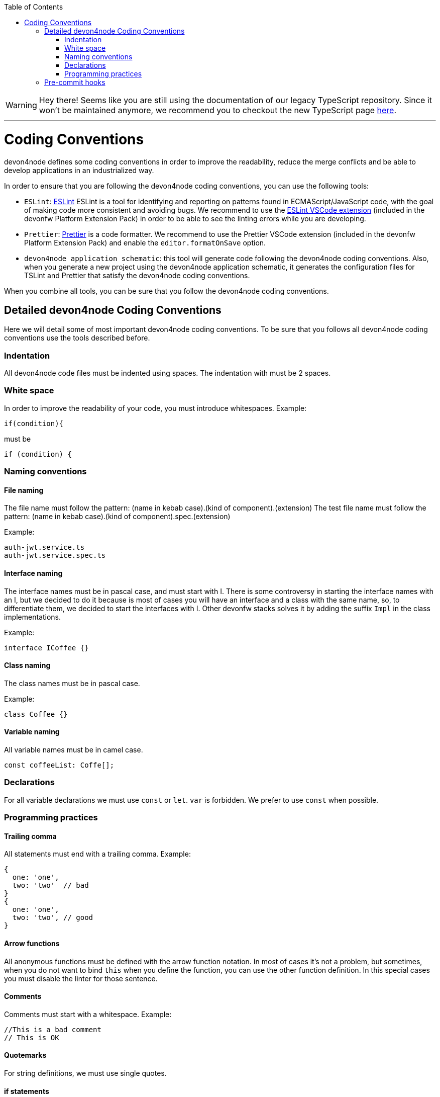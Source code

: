 :toc: macro

ifdef::env-github[]
:tip-caption: :bulb:
:note-caption: :information_source:
:important-caption: :heavy_exclamation_mark:
:caution-caption: :fire:
:warning-caption: :warning:
endif::[]

toc::[]
:idprefix:
:idseparator: -
:reproducible:
:source-highlighter: rouge
:listing-caption: Listing

WARNING: Hey there! Seems like you are still using the documentation of our legacy TypeScript repository. Since it won't be maintained anymore, we recommend you to checkout the new TypeScript page https://devonfw.com/docs/typescript/current/[here]. 

'''

= Coding Conventions

devon4node defines some coding conventions in order to improve the readability, reduce the merge conflicts and be able to develop applications in an industrialized way.

In order to ensure that you are following the devon4node coding conventions, you can use the following tools:

- `ESLint`: link:https://eslint.org/[ESLint] ESLint is a tool for identifying and reporting on patterns found in ECMAScript/JavaScript code, with the goal of making code more consistent and avoiding bugs. We recommend to use the link:https://marketplace.visualstudio.com/items?itemName=dbaeumer.vscode-eslint[ESLint VSCode extension] (included in the devonfw Platform Extension Pack) in order to be able to see the linting errors while you are developing.
- `Prettier`: link:https://prettier.io/[Prettier] is a code formatter. We recommend to use the Prettier VSCode extension (included in the devonfw Platform Extension Pack) and enable the `editor.formatOnSave` option.
- `devon4node application schematic`: this tool will generate code following the devon4node coding conventions. Also, when you generate a new project using the devon4node application schematic, it generates the configuration files for TSLint and Prettier that satisfy the devon4node coding conventions.

When you combine all tools, you can be sure that you follow the devon4node coding conventions.

== Detailed devon4node Coding Conventions

Here we will detail some of most important devon4node coding conventions. To be sure that you follows all devon4node coding conventions use the tools described before.

=== Indentation

All devon4node code files must be indented using spaces. The indentation with must be 2 spaces.

=== White space

In order to improve the readability of your code, you must introduce whitespaces. Example:

[source,typescript]
----
if(condition){
----

must be

[source,typescript]
----
if (condition) {
----

=== Naming conventions

==== File naming

The file name must follow the pattern: (name in kebab case).(kind of component).(extension)
The test file name must follow the pattern: (name in kebab case).(kind of component).spec.(extension)

Example:

----
auth-jwt.service.ts
auth-jwt.service.spec.ts
----

==== Interface naming

The interface names must be in pascal case, and must start with I. There is some controversy in starting the interface names with an I, but we decided to do it because is most of cases you will have an interface and a class with the same name, so, to differentiate them, we decided to start the interfaces with I. Other devonfw stacks solves it by adding the suffix `Impl` in the class implementations.

Example:

----
interface ICoffee {}
----

==== Class naming

The class names must be in pascal case.

Example:

----
class Coffee {}
----

==== Variable naming

All variable names must be in camel case.
----
const coffeeList: Coffe[];
----

=== Declarations

For all variable declarations we must use `const` or `let`. `var` is forbidden. We prefer to use  `const` when possible.

=== Programming practices

==== Trailing comma

All statements must end with a trailing comma. Example:

[source,typescript]
----
{
  one: 'one',
  two: 'two'  // bad
}
{
  one: 'one',
  two: 'two', // good
}
----

==== Arrow functions

All anonymous functions must be defined with the arrow function notation. In most of cases it's not a problem, but sometimes, when you do not want to bind `this` when you define the function, you can use the other function definition. In this special cases you must disable the linter for those sentence.

==== Comments

Comments must start with a whitespace. Example:

[source,typescript]
----
//This is a bad comment
// This is OK
----

==== Quotemarks

For string definitions, we must use single quotes.

==== if statements

In all if statements you always must use brackets. Example:

[source,typescript]
----
// Bad if statement
if (condition)
  return true;

// Good if statement
if (condition) {
  return true;
}
----

== Pre-commit hooks

In order to ensure that your new code follows the coding conventions, devon4node uses by default husky. Husky is a tool that allows you to configure git hooks easily in your project. When you make a `git commit` in your devon4node project, it will execute two actions:

* Prettify the staged files
* Execute the linter in the staged files

If any action fails, you won't be able to commit your new changes.

NOTE: If you want to skip the git hooks, you can do a commit passing the `--no-verify` flag.
